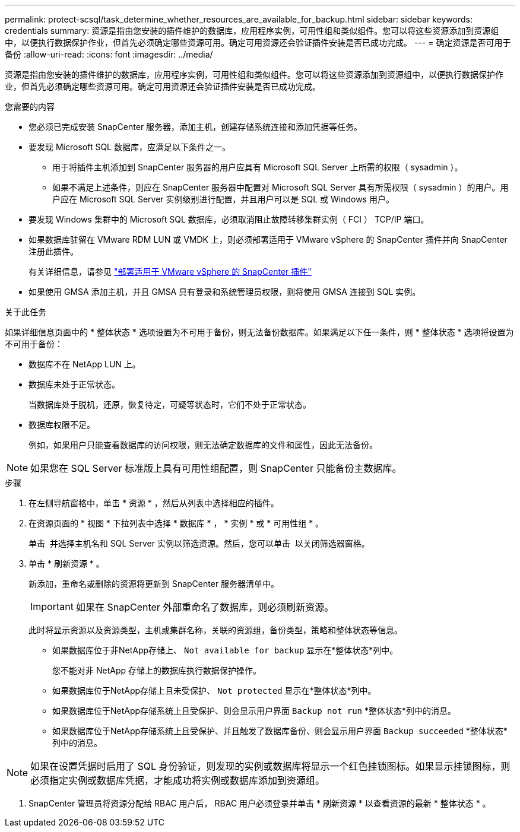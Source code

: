 ---
permalink: protect-scsql/task_determine_whether_resources_are_available_for_backup.html 
sidebar: sidebar 
keywords: credentials 
summary: 资源是指由您安装的插件维护的数据库，应用程序实例，可用性组和类似组件。您可以将这些资源添加到资源组中，以便执行数据保护作业，但首先必须确定哪些资源可用。确定可用资源还会验证插件安装是否已成功完成。 
---
= 确定资源是否可用于备份
:allow-uri-read: 
:icons: font
:imagesdir: ../media/


[role="lead"]
资源是指由您安装的插件维护的数据库，应用程序实例，可用性组和类似组件。您可以将这些资源添加到资源组中，以便执行数据保护作业，但首先必须确定哪些资源可用。确定可用资源还会验证插件安装是否已成功完成。

.您需要的内容
* 您必须已完成安装 SnapCenter 服务器，添加主机，创建存储系统连接和添加凭据等任务。
* 要发现 Microsoft SQL 数据库，应满足以下条件之一。
+
** 用于将插件主机添加到 SnapCenter 服务器的用户应具有 Microsoft SQL Server 上所需的权限（ sysadmin ）。
** 如果不满足上述条件，则应在 SnapCenter 服务器中配置对 Microsoft SQL Server 具有所需权限（ sysadmin ）的用户。用户应在 Microsoft SQL Server 实例级别进行配置，并且用户可以是 SQL 或 Windows 用户。


* 要发现 Windows 集群中的 Microsoft SQL 数据库，必须取消阻止故障转移集群实例（ FCI ） TCP/IP 端口。
* 如果数据库驻留在 VMware RDM LUN 或 VMDK 上，则必须部署适用于 VMware vSphere 的 SnapCenter 插件并向 SnapCenter 注册此插件。
+
有关详细信息，请参见 https://docs.netapp.com/us-en/sc-plugin-vmware-vsphere/scpivs44_deploy_snapcenter_plug-in_for_vmware_vsphere.html["部署适用于 VMware vSphere 的 SnapCenter 插件"^]

* 如果使用 GMSA 添加主机，并且 GMSA 具有登录和系统管理员权限，则将使用 GMSA 连接到 SQL 实例。


.关于此任务
如果详细信息页面中的 * 整体状态 * 选项设置为不可用于备份，则无法备份数据库。如果满足以下任一条件，则 * 整体状态 * 选项将设置为不可用于备份：

* 数据库不在 NetApp LUN 上。
* 数据库未处于正常状态。
+
当数据库处于脱机，还原，恢复待定，可疑等状态时，它们不处于正常状态。

* 数据库权限不足。
+
例如，如果用户只能查看数据库的访问权限，则无法确定数据库的文件和属性，因此无法备份。




NOTE: 如果您在 SQL Server 标准版上具有可用性组配置，则 SnapCenter 只能备份主数据库。

.步骤
. 在左侧导航窗格中，单击 * 资源 * ，然后从列表中选择相应的插件。
. 在资源页面的 * 视图 * 下拉列表中选择 * 数据库 * ， * 实例 * 或 * 可用性组 * 。
+
单击 image:../media/filter_icon.gif[""] 并选择主机名和 SQL Server 实例以筛选资源。然后，您可以单击 image:../media/filter_icon.gif[""] 以关闭筛选器窗格。

. 单击 * 刷新资源 * 。
+
新添加，重命名或删除的资源将更新到 SnapCenter 服务器清单中。

+

IMPORTANT: 如果在 SnapCenter 外部重命名了数据库，则必须刷新资源。

+
此时将显示资源以及资源类型，主机或集群名称，关联的资源组，备份类型，策略和整体状态等信息。

+
** 如果数据库位于非NetApp存储上、 `Not available for backup` 显示在*整体状态*列中。
+
您不能对非 NetApp 存储上的数据库执行数据保护操作。

** 如果数据库位于NetApp存储上且未受保护、 `Not protected` 显示在*整体状态*列中。
** 如果数据库位于NetApp存储系统上且受保护、则会显示用户界面 `Backup not run` *整体状态*列中的消息。
** 如果数据库位于NetApp存储系统上且受保护、并且触发了数据库备份、则会显示用户界面 `Backup succeeded` *整体状态*列中的消息。





NOTE: 如果在设置凭据时启用了 SQL 身份验证，则发现的实例或数据库将显示一个红色挂锁图标。如果显示挂锁图标，则必须指定实例或数据库凭据，才能成功将实例或数据库添加到资源组。

. SnapCenter 管理员将资源分配给 RBAC 用户后， RBAC 用户必须登录并单击 * 刷新资源 * 以查看资源的最新 * 整体状态 * 。

